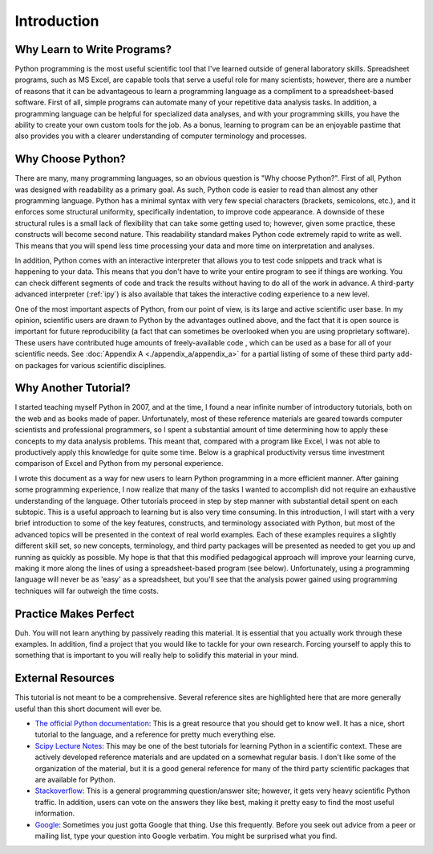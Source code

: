 Introduction
============

Why Learn to Write Programs?
----------------------------

Python programming is the most useful scientific tool that I've learned
outside of general laboratory skills. Spreadsheet programs, such as MS Excel,
are capable tools that serve a useful role for many scientists; however, there
are a number of reasons that it can be advantageous to learn a programming
language as a compliment to a spreadsheet-based software. First of all, simple
programs can automate many of your repetitive data analysis tasks.  In
addition, a programming language can be helpful for specialized data analyses,
and with your programming skills, you have the ability to create your own
custom tools for the job. As a bonus, learning to program can be an enjoyable
pastime that also provides you with a clearer understanding of computer
terminology and processes.

Why Choose Python?
------------------

There are many, many programming languages, so an obvious question is "Why
choose Python?". First of all, Python was designed with readability as a
primary goal. As such, Python code is easier to read than almost any other
programming language. Python has a minimal syntax with very few special
characters (brackets, semicolons, etc.), and it enforces some structural
uniformity, specifically indentation, to improve code appearance. A downside
of these structural rules is a small lack of flexibility that can take some
getting used to; however, given some practice, these constructs will become
second nature.  This readability standard makes Python code extremely rapid to
write as well. This means that you will spend less time processing your data
and more time on interpretation and analyses.

In addition, Python comes with an interactive interpreter that allows you to
test code snippets and track what is happening to your data. This means that
you don't have to write your entire program to see if things are working.  You
can check different segments of code and track the results without having to
do all of the work in advance. A third-party advanced interpreter (:ref:`ipy`)
is also available that takes the interactive coding experience to a new level.

One of the most important aspects of Python, from our point of view, is its
large and active scientific user base. In my opinion, scientific users are
drawn to Python by the advantages outlined above, and the fact that it is open
source is important for future reproducibility (a fact that can sometimes be
overlooked when you are using proprietary software).  These users have
contributed huge amounts of freely-available code , which can be used as a
base for all of your scientific needs.  See :doc:`Appendix A
<./appendix_a/appendix_a>` for a partial listing of some of these third party
add-on packages for various scientific disciplines.

Why Another Tutorial?
---------------------

I started teaching myself Python in 2007, and at the time, I found a near
infinite number of introductory tutorials, both on the web and as books made
of paper.  Unfortunately, most of these reference materials are geared towards
computer scientists and professional programmers, so I spent a substantial
amount of time determining how to apply these concepts to my data analysis
problems. This meant that, compared with a program like Excel, I was not able
to productively apply this knowledge for quite some time. Below is a graphical
productivity versus time investment comparison of Excel and Python from my
personal experience.

.. plot::

    import numpy as np
    import matplotlib.pyplot as plt

    x = np.linspace(1, 10, 1000)
    
    plt.plot(x, np.log(x), lw=2, label='Excel')
    plt.plot(x, np.exp(x)/2000., lw=2, label='Python')

    plt.xlabel('Time Investment', fontsize=16)
    plt.xticks( [] )
    
    plt.ylabel('Productivity', fontsize=16)
    plt.yticks( [] )

    plt.legend(loc=2)
    plt.show()


I wrote this document as a way for new users to learn Python programming in a
more efficient manner. After gaining some programming experience, I now
realize that many of the tasks I wanted to accomplish did not require an
exhaustive understanding of the language. Other tutorials proceed in step by
step manner with substantial detail spent on each subtopic. This is a useful
approach to learning but is also very time consuming. In this introduction, I
will start with a very brief introduction to some of the key features,
constructs, and terminology associated with Python, but most of the advanced
topics will be presented in the context of real world examples. Each of these
examples requires a slightly different skill set, so new concepts,
terminology, and third party packages will be presented as needed to get you
up and running as quickly as possible. My hope is that that this modified
pedagogical approach will improve your learning curve, making it more along
the lines of using a spreadsheet-based program (see below). Unfortunately,
using a programming language will never be as 'easy' as a spreadsheet, but
you'll see that the analysis power gained using programming techniques will
far outweigh the time costs.

.. plot::

    import numpy as np
    import matplotlib.pyplot as plt
    
    x = np.linspace(1, 10, 1000)
    
    plt.plot(x, np.log(x), lw=2, label='Excel')
    plt.plot(x, np.exp(x)/2000., lw=2, label='Python')
    plt.plot(x, np.log(x)/2. + np.exp(x)/2300., lw=2, label='This Tutorial')
    
    plt.xlabel('Time Investment', fontsize=16)
    plt.xticks( [] )
    
    plt.ylabel('Productivity', fontsize=16)
    plt.yticks( [] )
    
    plt.legend(loc=2)
    plt.show()


Practice Makes Perfect
----------------------

Duh. You will not learn anything by passively reading this material. It is
essential that you actually work through these examples.  In addition, find a
project that you would like to tackle for your own research. Forcing yourself
to apply this to something that is important to you will really help to
solidify this material in your mind.

External Resources
------------------

This tutorial is not meant to be a comprehensive.  Several reference sites are
highlighted here that are more generally useful than this short document will
ever be.

* `The official Python documentation`_: This is a great resource that you
  should get to know well. It has a nice, short tutorial to the language, and
  a reference for pretty much everything else.
* `Scipy Lecture Notes`_: This may be one of the best tutorials for learning
  Python in a scientific context. These are actively developed reference
  materials and are updated on a somewhat regular basis. I don't like some of
  the organization of the material, but it is a good general reference for
  many of the third party scientific packages that are available for Python.
* `Stackoverflow`_: This is a general programming question/answer site;
  however, it gets very heavy scientific Python traffic. In addition, users
  can vote on the answers they like best, making it pretty easy to find the
  most useful information.
* `Google`_: Sometimes you just gotta Google that thing. Use this frequently.
  Before you seek out advice from a peer or mailing list, type your question
  into Google verbatim. You might be surprised what you find.

.. References

.. _The official Python documentation: http://docs.python.org/2/
.. _Scipy Lecture Notes: http://scipy-lectures.github.io/ 
.. _Stackoverflow: http://stackoverflow.com/
.. _Google: http://google.com
